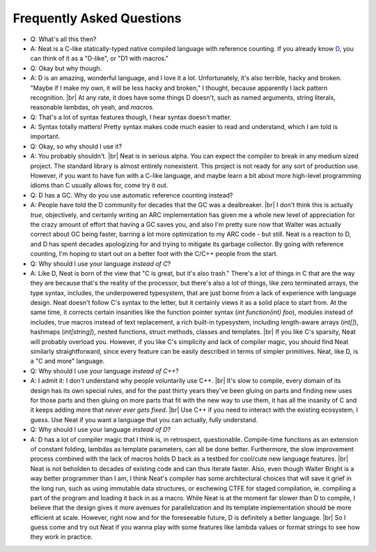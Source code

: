 .. _faq:

.. |br| raw:: html

   <br />

Frequently Asked Questions
==========================

* Q: What's all this then?
* A: Neat is a C-like statically-typed native compiled language with reference counting. If you already know D_, you can think of it as a "D-like", or "D1 with macros."
* Q: Okay but why though.
* A: D is an amazing, wonderful language, and I love it a lot. Unfortunately, it's also terrible,
  hacky and broken. "Maybe if I make my own, it will be less hacky and broken," I thought, because
  apparently I lack pattern recognition. |br|
  At any rate, it does have some things D doesn't, such as named arguments, string literals, reasonable lambdas,
  oh yeah, and *macros.*
* Q: That's a lot of syntax features though, I hear syntax doesn't matter.
* A: Syntax totally matters! Pretty syntax makes code much easier to read and understand, which I am told is important.
* Q: Okay, so why should I use it?
* A: You probably shouldn't. |br|
  Neat is in serious alpha. You can expect the compiler to break in any medium sized project. The standard
  library is almost entirely nonexistent.
  This project is not ready for any sort of production use.
  However, if you want to have fun with a C-like language, and maybe learn a bit about more high-level
  programming idioms than C usually allows for, come try it out.
* Q: D has a GC. Why do you use automatic reference counting instead?
* A: People have told the D community for decades that the GC was a dealbreaker. |br|
  I don't think this is actually *true*, objectively, and certainly writing an ARC implementation has given me
  a whole new level of appreciation for the crazy amount of effort that having a GC saves you, and also I'm pretty
  sure now that Walter was actually correct about GC being faster, barring a lot more optimization to my
  ARC code - but still. Neat is a reaction to D, and D has spent decades apologizing for and trying to mitigate
  its garbage collector. By going with reference counting, I'm hoping to start out on a better foot with the
  C/C++ people from the start.
* Q: Why should I use your language *instead of C*?
* A: Like D, Neat is born of the view that "C is great, but it's also trash." There's a lot of things in C
  that are the way they are because that's the reality of the processor, but there's also a lot of things,
  like zero terminated arrays, the type syntax, includes, the underpowered typesystem, that are just
  borne from a lack of experience with language design. Neat doesn't follow C's syntax to the letter, but it
  certainly views it as a solid place to start from. At the same time, it corrects certain insanities like the
  function pointer syntax (`int function(int) foo`), modules instead of includes, true macros instead
  of text replacement, a rich built-in typesystem, including length-aware arrays (`int[]`), hashmaps
  (`int[string]`), nested functions, struct methods, classes and templates. |br|
  If you like C's sparsity, Neat will probably overload you. However, if you like C's simplicity and
  lack of compiler magic, you should find Neat similarly straightforward, since every feature can be
  easily described in terms of simpler primitives. Neat, like D, is a "C and more" language.
* Q: Why should I use your language *instead of C++*?
* A: I admit it: I don't understand why people voluntarily use C++. |br|
  It's slow to compile, every domain of its design has its own special rules, and for the past thirty
  years they've been gluing on parts and finding new uses for those parts and then gluing on more parts
  that fit with the new way to use them, it has all the insanity of C and it keeps adding more that
  *never ever gets fixed*. |br|
  Use C++ if you need to interact with the existing ecosystem, I guess.
  Use Neat if you want a language that you can actually, fully understand.
* Q: Why should I use your language *instead of D*?
* A: D has a lot of compiler magic that I think is, in retrospect, questionable.
  Compile-time functions as an extension of constant folding, lambdas as template parameters, can
  all be done better. Furthermore, the slow improvement process combined with the lack of macros
  holds D back as a testbed for cool/cute new language features. |br|
  Neat is not beholden to decades of existing code and can thus iterate faster. Also, even though
  Walter Bright is a way better programmer than I am, I think Neat's compiler has some architectural
  choices that will save it grief in the long run, such as using immutable data structures, or eschewing
  CTFE for staged compilation, ie. compiling a part of the program and loading it back in as a macro.
  While Neat is at the moment far slower than D to compile, I believe that the design gives it more
  avenues for parallelization and its template implementation should be more efficient at scale.
  However, right now and for the foreseeable future, D is definitely a better language. |br|
  So I guess come and try out Neat if you wanna play with some features like
  lambda values or format strings to see how they work in practice.

.. _D: https://www.dlang.org/
